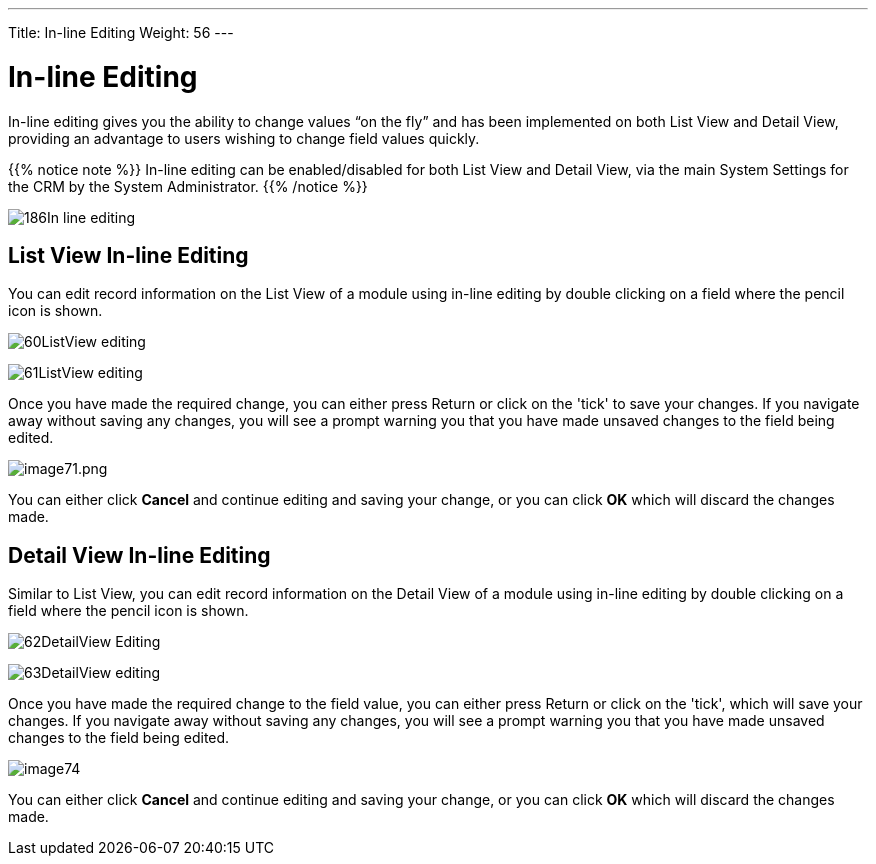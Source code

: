 ---
Title: In-line Editing
Weight: 56
---

:experimental:   ////this is here to allow btn:[]syntax used below

:imagesdir: /images/en/user

= In-line Editing

In-line editing gives you the ability to change values “on the fly” and has been implemented on both List View and Detail View,
providing an advantage to users wishing to change field values quickly.

{{% notice note %}}
In-line editing can be enabled/disabled for both List View and
Detail View, via the main System Settings for the CRM by the System Administrator.
{{% /notice %}}

image:186In-line_editing.png[title="Enable In-line Editing"]

== List View In-line Editing

You can edit record information on the List View of a module using
in-line editing by double clicking on a field where the pencil icon is shown.

image:60ListView_editing.png[title="List View In-line Editing"]

image:61ListView_editing.png[title="List View edit field"]

Once you have made the required change, you can
either press Return or click on the 'tick' to save your changes.
If you navigate away without saving any changes, you will see a prompt
warning you that you have made unsaved changes to the field being
edited.

image:image71.png[image71.png,title="image71.png"]

You can either click *Cancel* and continue editing and saving your change,
or you can click *OK* which will discard the changes made.

== Detail View In-line Editing

Similar to List View, you can edit record information on the Detail View
of a module using in-line editing by double clicking on a field where the
pencil icon is shown.

image:62DetailView_Editing.png[title="Detail View In-line Editing"]

image:63DetailView_editing.png[title="Detail View edit field"]

Once you have made the required change to the field value, you can
either press Return or click on the 'tick', which will save your changes.
If you navigate away without saving any changes, you will see a prompt
warning you that you have made unsaved changes to the field being
edited.

image:image74.png[title="Unsaved Changes Warning"]

You can either click *Cancel* and continue editing and saving your change,
or you can click *OK* which will discard the changes made.

